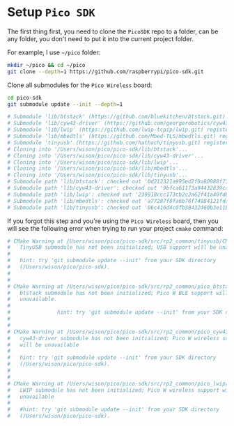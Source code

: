 * Setup =Pico SDK=

The first thing first, you need to clone the =PicoSDK= repo to a folder, can be any folder, you don't need to put it into the current project folder.

For example, I use =~/pico= folder:

#+BEGIN_SRC bash
  mkdir ~/pico && cd ~/pico
  git clone --depth=1 https://github.com/raspberrypi/pico-sdk.git
#+END_SRC

Clone all submodules for the =Pico Wireless= board:

#+BEGIN_SRC bash
  cd pico-sdk
  git submodule update --init --depth=1

  # Submodule 'lib/btstack' (https://github.com/bluekitchen/btstack.git) registered for path 'lib/btstack'
  # Submodule 'lib/cyw43-driver' (https://github.com/georgerobotics/cyw43-driver.git) registered for path 'lib/cyw43-driver'
  # Submodule 'lib/lwip' (https://github.com/lwip-tcpip/lwip.git) registered for path 'lib/lwip'
  # Submodule 'lib/mbedtls' (https://github.com/Mbed-TLS/mbedtls.git) registered for path 'lib/mbedtls'
  # Submodule 'tinyusb' (https://github.com/hathach/tinyusb.git) registered for path 'lib/tinyusb'
  # Cloning into '/Users/wison/pico/pico-sdk/lib/btstack'...
  # Cloning into '/Users/wison/pico/pico-sdk/lib/cyw43-driver'...
  # Cloning into '/Users/wison/pico/pico-sdk/lib/lwip'...
  # Cloning into '/Users/wison/pico/pico-sdk/lib/mbedtls'...
  # Cloning into '/Users/wison/pico/pico-sdk/lib/tinyusb'...
  # Submodule path 'lib/btstack': checked out '0d212321a995ed2f9a80988f73ede854c7ad23b8'
  # Submodule path 'lib/cyw43-driver': checked out '9bfca61173a94432839cd39210f1d1afdf602c42'
  # Submodule path 'lib/lwip': checked out '239918ccc173cb2c2a62f41a40fd893f57faf1d6'
  # Submodule path 'lib/mbedtls': checked out 'a77287f8fa6b76f74984121fdafc8563147435c8'
  # Submodule path 'lib/tinyusb': checked out '86c416d4c0fb38432460b3e11b08b9de76941bf5'
#+END_SRC


If you forgot this step and you're using the =Pico Wireless= board, then you will see the following error when trying to run your project ~cmake~ command:

#+BEGIN_SRC bash
  # CMake Warning at /Users/wison/pico/pico-sdk/src/rp2_common/tinyusb/CMakeLists.txt:10 (message):
  #   TinyUSB submodule has not been initialized; USB support will be unavailable
  #
  #   hint: try 'git submodule update --init' from your SDK directory
  #   (/Users/wison/pico/pico-sdk).
  #
  #
  # CMake Warning at /Users/wison/pico/pico-sdk/src/rp2_common/pico_btstack/CMakeLists.txt:10 (message):
  #   btstack submodule has not been initialized; Pico W BLE support will be
  #   unavailable.
  #
  #               hint: try 'git submodule update --init' from your SDK directory (/Users/wison/pico/pico-sdk).
  #
  #
  # CMake Warning at /Users/wison/pico/pico-sdk/src/rp2_common/pico_cyw43_driver/CMakeLists.txt:11 (message):
  #   cyw43-driver submodule has not been initialized; Pico W wireless support
  #   will be unavailable
  #
  #   hint: try 'git submodule update --init' from your SDK directory
  #   (/Users/wison/pico/pico-sdk).
  #
  #
  # CMake Warning at /Users/wison/pico/pico-sdk/src/rp2_common/pico_lwip/CMakeLists.txt:10 (message):
  #   LWIP submodule has not been initialized; Pico W wireless support will be
  #   unavailable
  #
  #   #hint: try 'git submodule update --init' from your SDK directory
  #   (/Users/wison/pico/pico-sdk).
#+END_SRC

